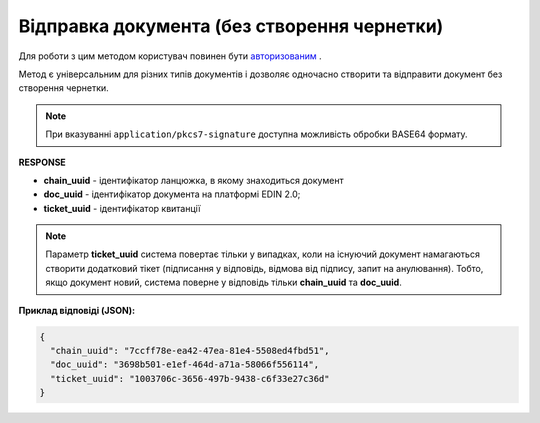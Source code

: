 ######################################################################
**Відправка документа (без створення чернетки)**
######################################################################

Для роботи з цим методом користувач повинен бути `авторизованим <https://wiki.edin.ua/uk/latest/integration_2_0/APIv2/Methods/Authorization.html>`__ .

Метод є універсальним для різних типів документів і дозволяє одночасно створити та відправити документ без створення чернетки.

.. csv-table:: 
  :file: SendDocumentWithoutDraft.csv
  :widths:  10, 41
  :stub-columns: 0

.. note::
	При вказуванні ``application/pkcs7-signature`` доступна можливість обробки BASE64 формату.

**RESPONSE**

* **chain_uuid** - ідентифікатор ланцюжка, в якому знаходиться документ
* **doc_uuid** - ідентифікатор документа на платформі EDIN 2.0;
* **ticket_uuid** - ідентифікатор квитанції

.. note::
	Параметр **ticket_uuid** система повертає тільки у випадках, коли на існуючий документ намагаються створити додатковий тікет (підписання у відповідь, відмова від підпису, запит на анулювання). Тобто, якщо документ новий, система поверне у відповідь тільки **chain_uuid** та **doc_uuid**.

**Приклад відповіді (JSON):**

.. code:: json

	{
	  "chain_uuid": "7ccff78e-ea42-47ea-81e4-5508ed4fbd51",
	  "doc_uuid": "3698b501-e1ef-464d-a71a-58066f556114",
	  "ticket_uuid": "1003706c-3656-497b-9438-c6f33e27c36d"
	}





